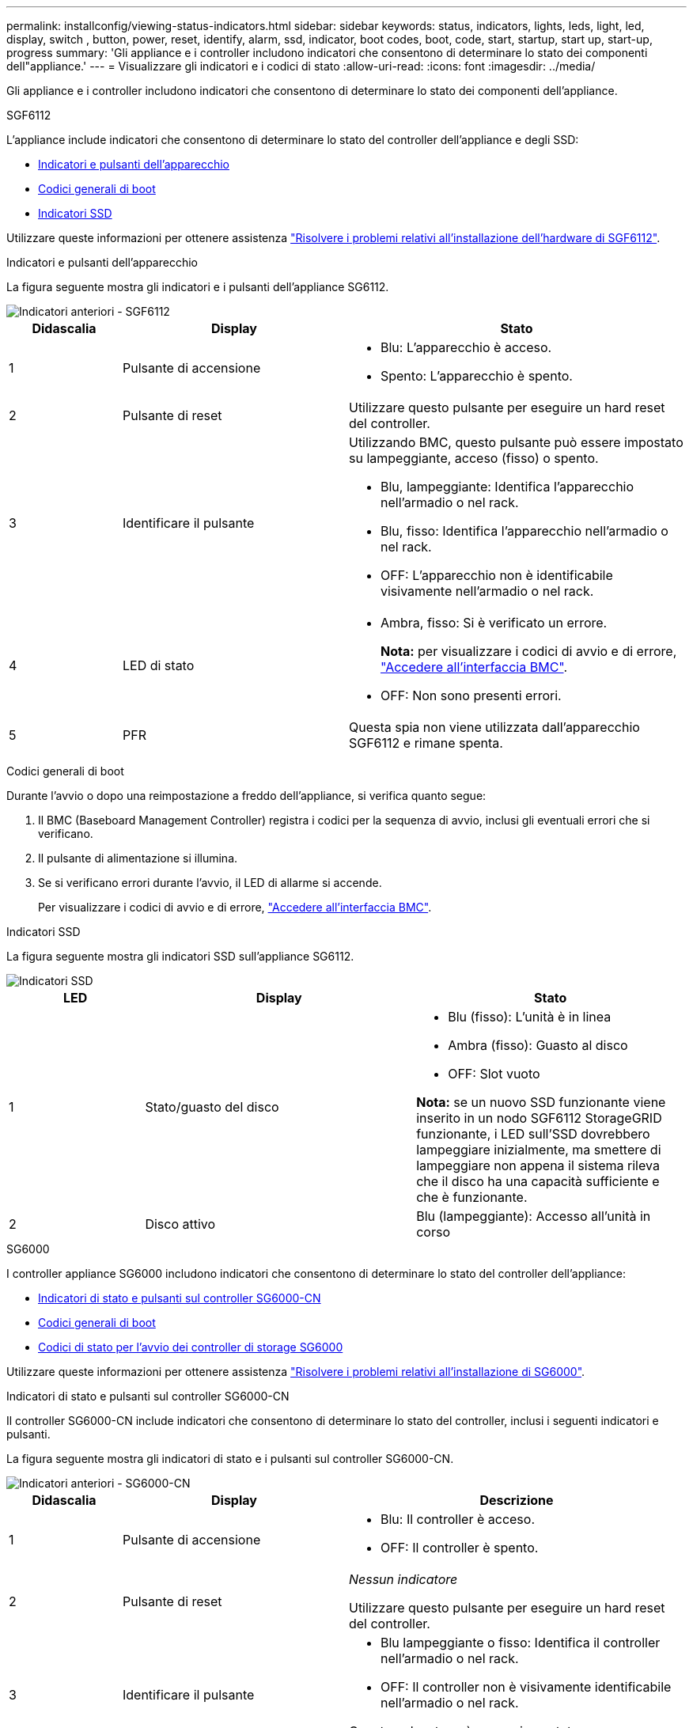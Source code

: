 ---
permalink: installconfig/viewing-status-indicators.html 
sidebar: sidebar 
keywords: status, indicators, lights, leds, light, led, display, switch , button, power, reset, identify, alarm, ssd, indicator, boot codes, boot, code, start, startup, start up, start-up, progress 
summary: 'Gli appliance e i controller includono indicatori che consentono di determinare lo stato dei componenti dell"appliance.' 
---
= Visualizzare gli indicatori e i codici di stato
:allow-uri-read: 
:icons: font
:imagesdir: ../media/


[role="lead"]
Gli appliance e i controller includono indicatori che consentono di determinare lo stato dei componenti dell'appliance.

[role="tabbed-block"]
====
.SGF6112
--
L'appliance include indicatori che consentono di determinare lo stato del controller dell'appliance e degli SSD:

* <<appliance_indicators_SG6100,Indicatori e pulsanti dell'apparecchio>>
* <<general_boot_codes_SG6100,Codici generali di boot>>
* <<ssd_indicators_SG6100,Indicatori SSD>>


Utilizzare queste informazioni per ottenere assistenza link:troubleshooting-hardware-installation-sg6100.html["Risolvere i problemi relativi all'installazione dell'hardware di SGF6112"].

[[appliance_indicators_SG6100]]
Indicatori e pulsanti dell'apparecchio::
+
--
La figura seguente mostra gli indicatori e i pulsanti dell'appliance SG6112.

image::../media/sgf6112_front_indicators.png[Indicatori anteriori - SGF6112]

[cols="1a,2a,3a"]
|===
| Didascalia | Display | Stato 


 a| 
1
 a| 
Pulsante di accensione
 a| 
* Blu: L'apparecchio è acceso.
* Spento: L'apparecchio è spento.




 a| 
2
 a| 
Pulsante di reset
 a| 
Utilizzare questo pulsante per eseguire un hard reset del controller.



 a| 
3
 a| 
Identificare il pulsante
 a| 
Utilizzando BMC, questo pulsante può essere impostato su lampeggiante, acceso (fisso) o spento.

* Blu, lampeggiante: Identifica l'apparecchio nell'armadio o nel rack.
* Blu, fisso: Identifica l'apparecchio nell'armadio o nel rack.
* OFF: L'apparecchio non è identificabile visivamente nell'armadio o nel rack.




 a| 
4
 a| 
LED di stato
 a| 
* Ambra, fisso: Si è verificato un errore.
+
*Nota:* per visualizzare i codici di avvio e di errore, link:accessing-bmc-interface.html["Accedere all'interfaccia BMC"].

* OFF: Non sono presenti errori.




 a| 
5
 a| 
PFR
 a| 
Questa spia non viene utilizzata dall'apparecchio SGF6112 e rimane spenta.

|===
--


[[general_boot_codes_SG6100]]
Codici generali di boot::
+
--
Durante l'avvio o dopo una reimpostazione a freddo dell'appliance, si verifica quanto segue:

. Il BMC (Baseboard Management Controller) registra i codici per la sequenza di avvio, inclusi gli eventuali errori che si verificano.
. Il pulsante di alimentazione si illumina.
. Se si verificano errori durante l'avvio, il LED di allarme si accende.
+
Per visualizzare i codici di avvio e di errore, link:accessing-bmc-interface.html["Accedere all'interfaccia BMC"].



--


[[ssd_indicators_SG6100]]
Indicatori SSD::
+
--
La figura seguente mostra gli indicatori SSD sull'appliance SG6112.

image::../media/ssd_indicators.png[Indicatori SSD]

[cols="1a,2a,2a"]
|===
| LED | Display | Stato 


 a| 
1
 a| 
Stato/guasto del disco
 a| 
* Blu (fisso): L'unità è in linea
* Ambra (fisso): Guasto al disco
* OFF: Slot vuoto


*Nota:* se un nuovo SSD funzionante viene inserito in un nodo SGF6112 StorageGRID funzionante, i LED sull'SSD dovrebbero lampeggiare inizialmente, ma smettere di lampeggiare non appena il sistema rileva che il disco ha una capacità sufficiente e che è funzionante.



 a| 
2
 a| 
Disco attivo
 a| 
Blu (lampeggiante): Accesso all'unità in corso

|===
--


--
.SG6000
--
I controller appliance SG6000 includono indicatori che consentono di determinare lo stato del controller dell'appliance:

* <<status_indicators_sg6000cn,Indicatori di stato e pulsanti sul controller SG6000-CN>>
* <<general_boot_codes_sg6000,Codici generali di boot>>
* <<boot_codes_sg6000_storage_controller,Codici di stato per l'avvio dei controller di storage SG6000>>


Utilizzare queste informazioni per ottenere assistenza link:troubleshooting-hardware-installation.html["Risolvere i problemi relativi all'installazione di SG6000"].

[[status_indicators_sg6000cn]]
Indicatori di stato e pulsanti sul controller SG6000-CN::
+
--
Il controller SG6000-CN include indicatori che consentono di determinare lo stato del controller, inclusi i seguenti indicatori e pulsanti.

La figura seguente mostra gli indicatori di stato e i pulsanti sul controller SG6000-CN.

image::../media/sg6000_cn_front_indicators.gif[Indicatori anteriori - SG6000-CN]

[cols="1a,2a,3a"]
|===
| Didascalia | Display | Descrizione 


 a| 
1
 a| 
Pulsante di accensione
 a| 
* Blu: Il controller è acceso.
* OFF: Il controller è spento.




 a| 
2
 a| 
Pulsante di reset
 a| 
_Nessun indicatore_

Utilizzare questo pulsante per eseguire un hard reset del controller.



 a| 
3
 a| 
Identificare il pulsante
 a| 
* Blu lampeggiante o fisso: Identifica il controller nell'armadio o nel rack.
* OFF: Il controller non è visivamente identificabile nell'armadio o nel rack.


Questo pulsante può essere impostato su lampeggiante, acceso (fisso) o spento.



 a| 
4
 a| 
LED di allarme
 a| 
* Ambra: Si è verificato un errore.
+
*Nota:* per visualizzare i codici di avvio e di errore, link:accessing-bmc-interface.html["Accedere all'interfaccia BMC"].

* OFF: Non sono presenti errori.


|===
--


[[general_boot_codes_sg6000]]
Codici generali di boot::
+
--
Durante l'avvio o dopo un hard reset del controller SG6000-CN, si verifica quanto segue:

. Il BMC (Baseboard Management Controller) registra i codici per la sequenza di avvio, inclusi gli eventuali errori che si verificano.
. Il pulsante di alimentazione si illumina.
. Se si verificano errori durante l'avvio, il LED di allarme si accende.
+
Per visualizzare i codici di avvio e di errore, link:accessing-bmc-interface.html["Accedere all'interfaccia BMC"].



--


[[boot_codes_sg6000_storage_controller]]
Codici di stato per l'avvio dei controller di storage SG6000::
+
--
Ogni controller di storage dispone di un display a sette segmenti che fornisce codici di stato all'accensione del controller. I codici di stato sono gli stessi per il controller E2800 e per il controller EF570.

Per le descrizioni di questi codici, consultare le informazioni di monitoraggio del sistema e-Series relative al tipo di controller storage.

--


.Fasi
. Durante l'avvio, monitorare l'avanzamento visualizzando i codici visualizzati sul display a sette segmenti per ciascun controller di storage.
+
Il display a sette segmenti di ciascun controller di storage mostra la sequenza di ripetizione *OS*, *SD*, `*_blank_*` per indicare che il controller sta eseguendo l'elaborazione all'inizio della giornata.

. Dopo l'avvio dei controller, verificare che ogni controller di storage indichi 99, che è l'ID predefinito per uno shelf di controller e-Series.
+
Assicurarsi che questo valore sia visualizzato su entrambi i controller storage, come mostrato in questo esempio controller E2800.

+
image::../media/seven_segment_display_codes_for_e2800.gif[Codici di visualizzazione a sette segmenti per E2800]

. Se uno o entrambi i controller mostrano altri valori, vedere link:troubleshooting-hardware-installation.html["Risoluzione dei problemi relativi all'installazione dell'hardware (SG6000 o SG5700)"] e confermare che la procedura di installazione è stata completata correttamente. Se non si riesce a risolvere il problema, contattare il supporto tecnico.


.Informazioni correlate
* https://mysupport.netapp.com/site/global/dashboard["Supporto NetApp"^]
* link:../sg6000/powering-on-sg6000-cn-controller-and-verifying-operation.html["Accendere il controller SG6000-CN e verificarne il funzionamento"]


--
.SG5700
--
I controller dell'appliance includono indicatori che consentono di determinare lo stato del controller dell'appliance:

* <<boot_codes_sg5700,Codici di stato dell'avvio di SG5700>>
* <<status_indicators_e5700sg_controller,Indicatori di stato sul controller E5700SG>>
* <<general_boot_codes_sg5700,Codici generali di boot>>
* <<boot_codes_e5700sg_controller,Codici di avvio del controller E5700SG>>
* <<error_codes_e5700sg_controller,Codici di errore della centralina E5700SG>>


Utilizzare queste informazioni per ottenere assistenza link:troubleshooting-hardware-installation.html["Risolvere i problemi di installazione dell'hardware SG5700"].

[[boot_codes_sg5700]]
Codici di stato dell'avvio di SG5700::
+
--
I display a sette segmenti di ciascun controller mostrano codici di stato e di errore all'accensione dell'appliance.

Il controller E2800 e il controller E5700SG visualizzano stati e codici di errore diversi.

Per comprendere il significato di questi codici, consulta le seguenti risorse:

[cols="1a,2a"]
|===
| Controller | Riferimento 


 a| 
Controller E2800
 a| 
_Guida al monitoraggio dei sistemi E5700 e E2800_

*Nota:* i codici elencati per il controller e-Series E5700 non si applicano al controller E5700SG dell'appliance.



 a| 
Controller E5700SG
 a| 
"`sindicatori di stato sul controller E5700SG`"

|===
--


.Fasi
. Durante l'avvio, monitorare l'avanzamento visualizzando i codici visualizzati sui display a sette segmenti.
+
** Il display a sette segmenti del controller E2800 mostra la sequenza di ripetizione *OS*, *SD*, `*_blank_*` per indicare che sta eseguendo l'elaborazione all'inizio della giornata.
** Il display a sette segmenti del controller E5700SG mostra una sequenza di codici, che termina con *AA* e *FF*.


. Dopo l'avvio dei controller, verificare che i display a sette segmenti mostrino quanto segue:
+
image::../media/seven_segment_display_codes.gif[Display a sette segmenti dopo l'avvio dei controller.]

+
[cols="1a,2a"]
|===
| Controller | Display a sette segmenti 


 a| 
Controller E2800
 a| 
Mostra 99, che è l'ID predefinito per uno shelf di controller e-Series.



 a| 
Controller E5700SG
 a| 
Mostra *ho*, seguito da una sequenza di ripetizione di due numeri.

[listing]
----
HO -- IP address for Admin Network -- IP address for Grid Network HO
----
Nella sequenza, il primo set di numeri è l'indirizzo IP assegnato da DHCP per la porta di gestione 1 del controller. Questo indirizzo viene utilizzato per collegare il controller alla rete di amministrazione per StorageGRID. Il secondo gruppo di numeri è l'indirizzo IP assegnato da DHCP utilizzato per collegare l'appliance alla rete di rete per StorageGRID.

*Nota:* se non è stato possibile assegnare un indirizzo IP utilizzando DHCP, viene visualizzato 0.0.0.0.

|===
. Se i display a sette segmenti mostrano altri valori, vedere link:troubleshooting-hardware-installation.html["Risoluzione dei problemi relativi all'installazione dell'hardware (SG6000 o SG5700)"] e confermare che la procedura di installazione è stata completata correttamente. Se non si riesce a risolvere il problema, contattare il supporto tecnico.


[[status_indicators_e5700sg_controller]]
Indicatori di stato sul controller E5700SG::
+
--
Il display a sette segmenti e i LED sul controller E5700SG mostrano codici di stato e di errore durante l'accensione dell'appliance e durante l'inizializzazione dell'hardware. È possibile utilizzare questi display per determinare lo stato e risolvere gli errori.

Una volta avviato il programma di installazione dell'appliance StorageGRID, è necessario esaminare periodicamente gli indicatori di stato sul controller E5700SG.

La figura seguente mostra gli indicatori di stato sul controller E5700SG.

image::../media/e5700sg_leds.gif[Indicatori di stato sul controller E5700SG]

[cols="1a,2a,2a"]
|===
| Didascalia | Display | Descrizione 


 a| 
1
 a| 
LED di attenzione
 a| 
Ambra: Il controller è guasto e richiede l'attenzione dell'operatore oppure lo script di installazione non è stato trovato.

OFF: Il controller funziona normalmente.



 a| 
2
 a| 
Display a sette segmenti
 a| 
Mostra un codice diagnostico

Le sequenze di visualizzazione a sette segmenti consentono di comprendere gli errori e lo stato operativo dell'appliance.



 a| 
3
 a| 
LED di attenzione della porta di espansione
 a| 
Ambra: Questi LED sono sempre di colore ambra (nessun collegamento stabilito) perché l'appliance non utilizza le porte di espansione.



 a| 
4
 a| 
LED di stato del collegamento della porta host
 a| 
Verde: Il collegamento è attivo.

OFF: Il collegamento non è attivo.



 a| 
5
 a| 
LED di stato del collegamento Ethernet
 a| 
Verde: Viene stabilito un collegamento.

OFF: Nessun collegamento stabilito.



 a| 
6
 a| 
LED di attività Ethernet
 a| 
Verde: Il collegamento tra la porta di gestione e il dispositivo a cui è collegata (ad esempio uno switch Ethernet) è attivo.

OFF: Non è presente alcun collegamento tra il controller e il dispositivo collegato.

Verde lampeggiante: È presente un'attività Ethernet.

|===
--


[[general_boot_codes_sg5700]]
Codici generali di boot::
+
--
Durante l'avvio o dopo una reimpostazione a freddo dell'appliance, si verifica quanto segue:

. Il display a sette segmenti sul controller E5700SG mostra una sequenza generale di codici non specifici del controller. La sequenza generale termina con i codici AA e FF.
. Vengono visualizzati i codici di avvio specifici del controller E5700SG.


--


[[boot_codes_e5700sg_controller]]
Codici di avvio del controller E5700SG::
+
--
Durante il normale avvio dell'appliance, il display a sette segmenti del controller E5700SG mostra i seguenti codici nell'ordine indicato:

[cols="1a,3a"]
|===
| Codice | Indica 


 a| 
CIAO
 a| 
Lo script di boot master è stato avviato.



 a| 
PP
 a| 
Il sistema sta verificando se l'FPGA deve essere aggiornato.



 a| 
HP
 a| 
Il sistema sta verificando se è necessario aggiornare il firmware del controller 10/25-GbE.



 a| 
RB
 a| 
Il sistema viene riavviato dopo l'applicazione degli aggiornamenti del firmware.



 a| 
FP
 a| 
I controlli di aggiornamento del firmware del sottosistema hardware sono stati completati. Avvio dei servizi di comunicazione tra controller in corso.



 a| 
LUI
 a| 
Il sistema è in attesa di connettività con il controller E2800 e di sincronizzazione con il sistema operativo SANtricity.

*Nota:* se questa procedura di avvio non procede oltre questa fase, controllare i collegamenti tra i due controller.



 a| 
HC
 a| 
Il sistema sta verificando la presenza di dati di installazione di StorageGRID.



 a| 
HO
 a| 
Il programma di installazione dell'appliance StorageGRID è in esecuzione.



 a| 
HA
 a| 
StorageGRID è in esecuzione.

|===
--


[[error_codes_e5700sg_controller]]
Codici di errore della centralina E5700SG::
+
--
Questi codici rappresentano le condizioni di errore che potrebbero essere visualizzate sul controller E5700SG all'avvio dell'appliance. Se si verificano errori hardware specifici di basso livello, vengono visualizzati altri codici esadecimali a due cifre. Se uno di questi codici persiste per più di un secondo o due, o se non si riesce a risolvere l'errore seguendo una delle procedure di risoluzione dei problemi prescritte, contattare il supporto tecnico.

[cols="1a,3a"]
|===
| Codice | Indica 


 a| 
22
 a| 
Nessun record di boot master trovato su qualsiasi dispositivo di boot.



 a| 
23
 a| 
Il disco flash interno non è collegato.



 a| 
2A, 2B
 a| 
Bus bloccato, impossibile leggere i dati SPD DIMM.



 a| 
40
 a| 
DIMM non validi.



 a| 
41
 a| 
DIMM non validi.



 a| 
42
 a| 
Test della memoria non riuscito.



 a| 
51
 a| 
Errore di lettura SPD.



 a| 
da 92 a 96
 a| 
Inizializzazione del bus PCI.



 a| 
Da A0 ad A3
 a| 
Inizializzazione del disco SATA.



 a| 
AB
 a| 
Codice di boot alternativo.



 a| 
AE
 a| 
Avvio del sistema operativo.



 a| 
EEA
 a| 
Training DDR4 non riuscito.



 a| 
E8
 a| 
Memoria non installata.



 a| 
UE
 a| 
Impossibile trovare lo script di installazione.



 a| 
EP
 a| 
L'installazione o la comunicazione con il controller E2800 non è riuscita.

|===
--


.Informazioni correlate
* https://mysupport.netapp.com/site/global/dashboard["Supporto NetApp"^]
* https://library.netapp.com/ecmdocs/ECMLP2588751/html/frameset.html["Guida al monitoraggio dei sistemi E5700 ed E2800"^]


--
.SG100 e SG1000
--
L'appliance include indicatori che consentono di determinare lo stato del controller dell'appliance e dei due SSD:

* <<appliance_indicators_SG100_1000,Indicatori e pulsanti dell'apparecchio>>
* <<general_boot_codes_SG100_1000,Codici generali di boot>>
* <<ssd_indicators_SG100_1000,Indicatori SSD>>


Utilizzare queste informazioni per ottenere assistenza link:troubleshooting-hardware-installation-sg100-and-sg1000.html["Risolvere i problemi di installazione dell'hardware SG100 e SG1000"].

[[appliance_indicators_SG100_1000]]
Indicatori e pulsanti dell'apparecchio::
+
--
La figura seguente mostra gli indicatori di stato e i pulsanti di SG100 e SG1000.

image::../media/sg6000_cn_front_indicators.gif[Indicatori anteriori - SG1000]

[cols="1a,2a,2a"]
|===
| Didascalia | Display | Stato 


 a| 
1
 a| 
Pulsante di accensione
 a| 
* Blu: L'apparecchio è acceso.
* Spento: L'apparecchio è spento.




 a| 
2
 a| 
Pulsante di reset
 a| 
Utilizzare questo pulsante per eseguire un hard reset del controller.



 a| 
3
 a| 
Identificare il pulsante
 a| 
Questo pulsante può essere impostato su lampeggiante, acceso (fisso) o spento.

* Blu, lampeggiante: Identifica l'apparecchio nell'armadio o nel rack.
* Blu, fisso: Identifica l'apparecchio nell'armadio o nel rack.
* OFF: L'apparecchio non è identificabile visivamente nell'armadio o nel rack.




 a| 
4
 a| 
LED di allarme
 a| 
* Ambra, fisso: Si è verificato un errore.
+
*Nota:* per visualizzare i codici di avvio e di errore, link:accessing-bmc-interface.html["Accedere all'interfaccia BMC"].

* OFF: Non sono presenti errori.


|===
--


[[general_boot_codes_SG100_1000]]
Codici generali di boot::
+
--
Durante l'avvio o dopo una reimpostazione a freddo dell'appliance, si verifica quanto segue:

. Il BMC (Baseboard Management Controller) registra i codici per la sequenza di avvio, inclusi gli eventuali errori che si verificano.
. Il pulsante di alimentazione si illumina.
. Se si verificano errori durante l'avvio, il LED di allarme si accende.
+
Per visualizzare i codici di avvio e di errore, link:accessing-bmc-interface.html["Accedere all'interfaccia BMC"].



--


[[ssd_indicators_SG100_1000]]
Indicatori SSD::
+
--
La figura seguente mostra gli indicatori SSD su SG100 e SG1000.

image::../media/ssd_indicators.png[Indicatori SSD]

[cols="1a,2a,2a"]
|===
| LED | Display | Stato 


 a| 
1
 a| 
Stato/guasto del disco
 a| 
* Blu (fisso): L'unità è in linea
* Ambra (lampeggiante): Errore del disco
* OFF: Slot vuoto




 a| 
2
 a| 
Disco attivo
 a| 
Blu (lampeggiante): Accesso all'unità in corso

|===
--


--
====